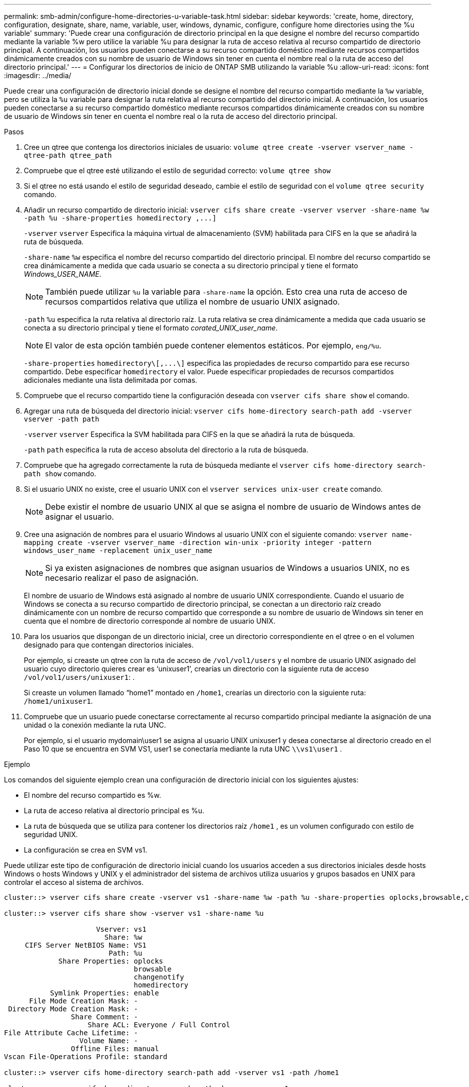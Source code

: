 ---
permalink: smb-admin/configure-home-directories-u-variable-task.html 
sidebar: sidebar 
keywords: 'create, home, directory, configuration, designate, share, name, variable, user, windows, dynamic, configure, configure home directories using the %u variable' 
summary: 'Puede crear una configuración de directorio principal en la que designe el nombre del recurso compartido mediante la variable %w pero utilice la variable %u para designar la ruta de acceso relativa al recurso compartido de directorio principal. A continuación, los usuarios pueden conectarse a su recurso compartido doméstico mediante recursos compartidos dinámicamente creados con su nombre de usuario de Windows sin tener en cuenta el nombre real o la ruta de acceso del directorio principal.' 
---
= Configurar los directorios de inicio de ONTAP SMB utilizando la variable %u
:allow-uri-read: 
:icons: font
:imagesdir: ../media/


[role="lead"]
Puede crear una configuración de directorio inicial donde se designe el nombre del recurso compartido mediante la `%w` variable, pero se utiliza la `%u` variable para designar la ruta relativa al recurso compartido del directorio inicial. A continuación, los usuarios pueden conectarse a su recurso compartido doméstico mediante recursos compartidos dinámicamente creados con su nombre de usuario de Windows sin tener en cuenta el nombre real o la ruta de acceso del directorio principal.

.Pasos
. Cree un qtree que contenga los directorios iniciales de usuario: `volume qtree create -vserver vserver_name -qtree-path qtree_path`
. Compruebe que el qtree esté utilizando el estilo de seguridad correcto: `volume qtree show`
. Si el qtree no está usando el estilo de seguridad deseado, cambie el estilo de seguridad con el `volume qtree security` comando.
. Añadir un recurso compartido de directorio inicial: `+vserver cifs share create -vserver vserver -share-name %w -path %u -share-properties homedirectory ,...]+`
+
`-vserver` `vserver` Especifica la máquina virtual de almacenamiento (SVM) habilitada para CIFS en la que se añadirá la ruta de búsqueda.

+
`-share-name` `%w` especifica el nombre del recurso compartido del directorio principal. El nombre del recurso compartido se crea dinámicamente a medida que cada usuario se conecta a su directorio principal y tiene el formato _Windows_USER_NAME_.

+
[NOTE]
====
También puede utilizar `%u` la variable para `-share-name` la opción. Esto crea una ruta de acceso de recursos compartidos relativa que utiliza el nombre de usuario UNIX asignado.

====
+
`-path` `%u` especifica la ruta relativa al directorio raíz. La ruta relativa se crea dinámicamente a medida que cada usuario se conecta a su directorio principal y tiene el formato _corated_UNIX_user_name_.

+
[NOTE]
====
El valor de esta opción también puede contener elementos estáticos. Por ejemplo, `eng/%u`.

====
+
`-share-properties` `+homedirectory\[,...\]+` especifica las propiedades de recurso compartido para ese recurso compartido. Debe especificar `homedirectory` el valor. Puede especificar propiedades de recursos compartidos adicionales mediante una lista delimitada por comas.

. Compruebe que el recurso compartido tiene la configuración deseada con `vserver cifs share show` el comando.
. Agregar una ruta de búsqueda del directorio inicial: `vserver cifs home-directory search-path add -vserver vserver -path path`
+
`-vserver` `vserver` Especifica la SVM habilitada para CIFS en la que se añadirá la ruta de búsqueda.

+
`-path` `path` especifica la ruta de acceso absoluta del directorio a la ruta de búsqueda.

. Compruebe que ha agregado correctamente la ruta de búsqueda mediante el `vserver cifs home-directory search-path show` comando.
. Si el usuario UNIX no existe, cree el usuario UNIX con el `vserver services unix-user create` comando.
+
[NOTE]
====
Debe existir el nombre de usuario UNIX al que se asigna el nombre de usuario de Windows antes de asignar el usuario.

====
. Cree una asignación de nombres para el usuario Windows al usuario UNIX con el siguiente comando: `vserver name-mapping create -vserver vserver_name -direction win-unix -priority integer -pattern windows_user_name -replacement unix_user_name`
+
[NOTE]
====
Si ya existen asignaciones de nombres que asignan usuarios de Windows a usuarios UNIX, no es necesario realizar el paso de asignación.

====
+
El nombre de usuario de Windows está asignado al nombre de usuario UNIX correspondiente. Cuando el usuario de Windows se conecta a su recurso compartido de directorio principal, se conectan a un directorio raíz creado dinámicamente con un nombre de recurso compartido que corresponde a su nombre de usuario de Windows sin tener en cuenta que el nombre de directorio corresponde al nombre de usuario UNIX.

. Para los usuarios que dispongan de un directorio inicial, cree un directorio correspondiente en el qtree o en el volumen designado para que contengan directorios iniciales.
+
Por ejemplo, si creaste un qtree con la ruta de acceso de `/vol/vol1/users` y el nombre de usuario UNIX asignado del usuario cuyo directorio quieres crear es '`unixuser1`', crearías un directorio con la siguiente ruta de acceso `/vol/vol1/users/unixuser1`: .

+
Si creaste un volumen llamado “home1” montado en `/home1`, crearías un directorio con la siguiente ruta: `/home1/unixuser1`.

. Compruebe que un usuario puede conectarse correctamente al recurso compartido principal mediante la asignación de una unidad o la conexión mediante la ruta UNC.
+
Por ejemplo, si el usuario mydomain\user1 se asigna al usuario UNIX unixuser1 y desea conectarse al directorio creado en el Paso 10 que se encuentra en SVM VS1, user1 se conectaría mediante la ruta UNC `\\vs1\user1` .



.Ejemplo
Los comandos del siguiente ejemplo crean una configuración de directorio inicial con los siguientes ajustes:

* El nombre del recurso compartido es %w.
* La ruta de acceso relativa al directorio principal es %u.
* La ruta de búsqueda que se utiliza para contener los directorios raíz `/home1` , es un volumen configurado con estilo de seguridad UNIX.
* La configuración se crea en SVM vs1.


Puede utilizar este tipo de configuración de directorio inicial cuando los usuarios acceden a sus directorios iniciales desde hosts Windows o hosts Windows y UNIX y el administrador del sistema de archivos utiliza usuarios y grupos basados en UNIX para controlar el acceso al sistema de archivos.

[listing]
----
cluster::> vserver cifs share create -vserver vs1 -share-name %w -path %u ‑share-properties oplocks,browsable,changenotify,homedirectory

cluster::> vserver cifs share show -vserver vs1 -share-name %u

                      Vserver: vs1
                        Share: %w
     CIFS Server NetBIOS Name: VS1
                         Path: %u
             Share Properties: oplocks
                               browsable
                               changenotify
                               homedirectory
           Symlink Properties: enable
      File Mode Creation Mask: -
 Directory Mode Creation Mask: -
                Share Comment: -
                    Share ACL: Everyone / Full Control
File Attribute Cache Lifetime: -
                  Volume Name: -
                Offline Files: manual
Vscan File-Operations Profile: standard

cluster::> vserver cifs home-directory search-path add -vserver vs1 ‑path /home1

cluster::> vserver cifs home-directory search-path show -vserver vs1
Vserver     Position Path
----------- -------- -----------------
vs1         1        /home1

cluster::> vserver name-mapping create -vserver vs1 -direction win-unix ‑position 5 -pattern user1 -replacement unixuser1

cluster::> vserver name-mapping show -pattern user1
Vserver        Direction Position
-------------- --------- --------
vs1            win-unix  5        Pattern: user1
                              Replacement: unixuser1
----
.Información relacionada
xref:create-home-directory-config-w-d-variables-task.adoc[Creación de una configuración de directorio principal mediante las variables %w y %d.]

xref:home-directory-config-concept.adoc[Configuraciones adicionales de directorio inicial]

xref:display-user-home-directory-path-task.adoc[Mostrar información acerca de la ruta de acceso al directorio de inicio de un usuario SMB]
